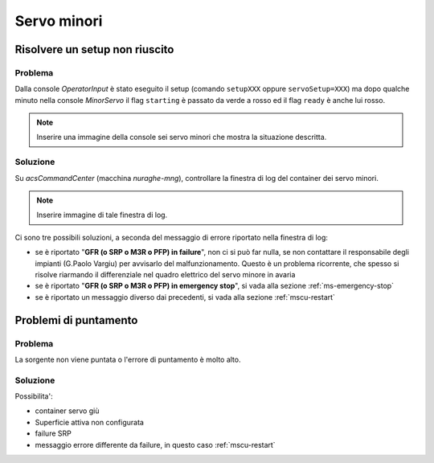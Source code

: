 ************
Servo minori
************


.. _ms-setup-problem:

Risolvere un setup non riuscito
===============================

.. index:: minor servo, servoSetup
   unknown, emergency stop, failure, reset, GFR, M3R, SRP, PFP, MSCU

Problema
--------
Dalla console *OperatorInput* è stato eseguito il setup (comando ``setupXXX`` 
oppure ``servoSetup=XXX``) ma dopo qualche minuto nella console *MinorServo* 
il flag ``starting`` è passato da verde a rosso ed il flag ``ready`` è anche 
lui rosso.

.. note:: Inserire una immagine della console sei servo minori che mostra la 
   situazione descritta.

Soluzione
---------
Su *acsCommandCenter* (macchina *nuraghe-mng*), controllare la finestra di log del container dei servo minori.

.. note:: Inserire immagine di tale finestra di log.

Ci sono tre possibili soluzioni, a seconda del messaggio di errore riportato nella finestra di log: 

* se è riportato "**GFR (o SRP o M3R o PFP) in failure**", non ci si può far nulla, se non contattare il 
  responsabile degli impianti (G.Paolo Vargiu) per avvisarlo del malfunzionamento. Questo è un problema
  ricorrente, che spesso si risolve riarmando il differenziale nel quadro elettrico del servo minore
  in avaria
* se è riportato "**GFR (o SRP o M3R o PFP) in emergency stop**", si vada alla sezione :ref:`ms-emergency-stop`
* se è riportato un messaggio diverso dai precedenti, si vada alla sezione :ref:`mscu-restart`

Problemi di puntamento
======================

.. index:: minor servo, SRP, MSCU

Problema
--------
La sorgente non viene puntata o l'errore di puntamento è molto alto. 

Soluzione
---------
Possibilita':

* container servo giù
* Superficie attiva non configurata 
* failure SRP
* messaggio errore differente da failure, in questo caso :ref:`mscu-restart`
